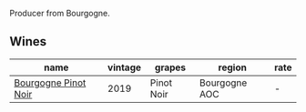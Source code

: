 Producer from Bourgogne.

** Wines

#+attr_html: :class wines-table
|                                                              name | vintage |     grapes |        region | rate |
|-------------------------------------------------------------------+---------+------------+---------------+------|
| [[barberry:/wines/61c7931d-0fce-40c1-9569-934fe0059dc1][Bourgogne Pinot Noir]] |    2019 | Pinot Noir | Bourgogne AOC |    - |
